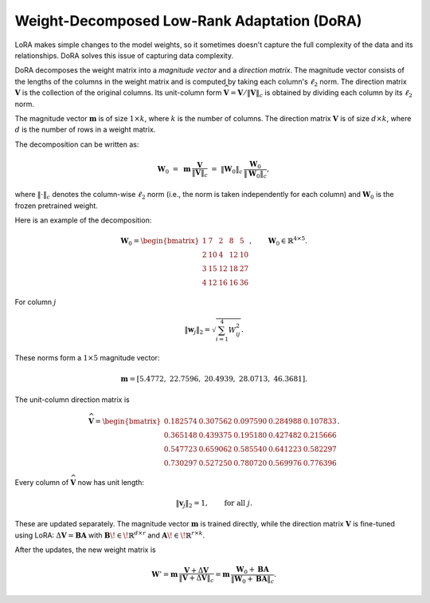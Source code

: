 
Weight-Decomposed Low-Rank Adaptation (DoRA)
~~~~~~~~~~~~~~~~~~~~~~~~~~~~~~~~~~~~~~~~~~~~~

LoRA makes simple changes to the model weights, so it sometimes doesn't capture the full complexity of the data and its relationships. DoRA solves this issue of capturing data complexity.

DoRA decomposes the weight matrix into a *magnitude vector* and a *direction matrix*.
The magnitude vector consists of the lengths of the columns in the weight matrix and is computed by taking each column's :math:`\ell_2` norm.
The direction matrix :math:`\boldsymbol V` is the collection of the original columns. Its unit-column form :math:`\widehat{\boldsymbol V}=\boldsymbol V/\lVert\boldsymbol V\rVert_c` is obtained by dividing each column by its :math:`\ell_2` norm.

The magnitude vector :math:`\boldsymbol{m}` is of size :math:`1 \times k`, where :math:`k` is the number of columns. The direction matrix :math:`\boldsymbol{V}` is of size :math:`d \times k`, where :math:`d` is the number of rows in a weight matrix.

The decomposition can be written as:

.. math::

   \boldsymbol{W}_0 \;=\; \boldsymbol{m}\,\frac{\boldsymbol{V}}{\lVert \boldsymbol{V} \rVert_c}\;=\;\lVert \boldsymbol{W}_0 \rVert_c\,\frac{\boldsymbol{W}_0}{\lVert \boldsymbol{W}_0 \rVert_c},

where :math:`\lVert \cdot \rVert_c` denotes the column-wise :math:`\ell_2` norm (i.e., the norm is taken independently for each column) and :math:`\boldsymbol{W}_0` is the frozen pretrained weight.

Here is an example of the decomposition:

.. math::

   \boldsymbol{W}_0 =
   \begin{bmatrix}
   1 & 7 & 2 & 8 & 5 \\
   2 & 10 & 4 & 12 & 10 \\
   3 & 15 & 12 & 18 & 27 \\
   4 & 12 & 16 & 16 & 36
   \end{bmatrix}, \qquad
   \boldsymbol{W}_0 \in \mathbb{R}^{4 \times 5}.

For column :math:`j`

.. math::

   \lVert \boldsymbol{w}_j \rVert_2 = \sqrt{\sum_{i=1}^{4} W_{ij}^2}.

These norms form a :math:`1 \times 5` magnitude vector:

.. math::

   \boldsymbol{m} = \left[ 5.4772,\; 22.7596,\; 20.4939,\; 28.0713,\; 46.3681 \right].

The unit-column direction matrix is

.. math::

   \widehat{\boldsymbol{V}} =
   \begin{bmatrix}
   0.182574 & 0.307562 & 0.097590 & 0.284988 & 0.107833 \\
   0.365148 & 0.439375 & 0.195180 & 0.427482 & 0.215666 \\
   0.547723 & 0.659062 & 0.585540 & 0.641223 & 0.582297 \\
   0.730297 & 0.527250 & 0.780720 & 0.569976 & 0.776396
   \end{bmatrix}.

Every column of :math:`\widehat{\boldsymbol{V}}` now has unit length:

.. math::

   \lVert \boldsymbol{v}_j \rVert_2 = 1, \qquad \text{for all } j.

These are updated separately. The magnitude vector :math:`\boldsymbol{m}` is trained directly, while the direction matrix :math:`\boldsymbol{V}` is fine-tuned using LoRA: :math:`\Delta\boldsymbol{V} = \boldsymbol{B}\boldsymbol{A}` with :math:`\boldsymbol{B}\!\in\!\mathbb{R}^{d\times r}` and :math:`\boldsymbol{A}\!\in\!\mathbb{R}^{r\times k}`.

After the updates, the new weight matrix is

.. math::

   \boldsymbol{W}' = \boldsymbol{m}\,\frac{\boldsymbol{V} + \Delta \boldsymbol{V}}{\lVert \boldsymbol{V} + \Delta \boldsymbol{V} \rVert_c}
        = \boldsymbol{m}\,\frac{\boldsymbol{W}_0 + \boldsymbol{B}\boldsymbol{A}}{\lVert \boldsymbol{W}_0 + \boldsymbol{B}\boldsymbol{A} \rVert_c}.